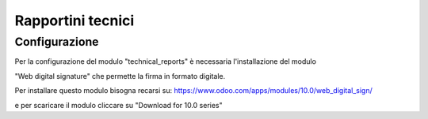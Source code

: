 =================
Rapportini tecnici
=================

Configurazione
--------------

Per la configurazione del modulo "technical_reports" è necessaria l'installazione del modulo

"Web digital signature" che permette la firma in formato digitale.

Per installare questo modulo bisogna recarsi su: https://www.odoo.com/apps/modules/10.0/web_digital_sign/

e per scaricare il modulo cliccare su "Download for 10.0 series"